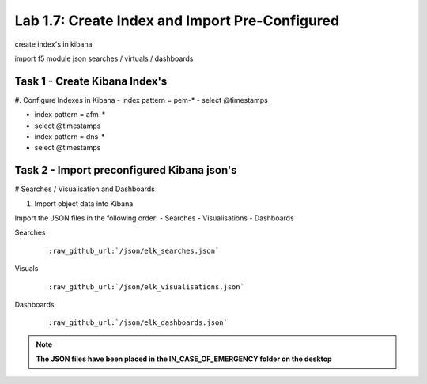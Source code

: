 .. |labmodule| replace:: 1
.. |labnum| replace:: 7
.. |labdot| replace:: |labmodule|\ .\ |labnum|
.. |labund| replace:: |labmodule|\ _\ |labnum|
.. |labname| replace:: Lab\ |labdot|
.. |labnameund| replace:: Lab\ |labund|

Lab |labmodule|\.\ |labnum|\: Create Index and Import Pre-Configured
--------------------------------------------------------------------

create index's in kibana

import f5 module json searches / virtuals / dashboards


Task 1 - Create Kibana Index's
^^^^^^^^^^^^^^^^^^^^^^^^^^^^^^

#. Configure Indexes in Kibana
- index pattern = pem-*
- select @timestamps

- index pattern = afm-*
- select @timestamps

- index pattern = dns-*
- select @timestamps


Task 2 - Import preconfigured Kibana json's
^^^^^^^^^^^^^^^^^^^^^^^^^^^^^^^^^^^^^^^^^^^

# Searches / Visualisation and Dashboards

#. Import object data into Kibana

Import the JSON files in the following order:
- Searches
- Visualisations
- Dashboards

Searches

   .. parsed-literal:: 

      :raw_github_url:`/json/elk_searches.json`

|template10|

.. |template10| image:: /_static/template10.png
   :width: 12.0in
   :height: 5.0in

|template11|

.. |template11| image:: /_static/template11.png
   :width: 4.0in
   :height: 3.0in

Visuals

   .. parsed-literal:: 

      :raw_github_url:`/json/elk_visualisations.json`

|template12|

.. |template12| image:: /_static/template12.png
   :width: 6.0in
   :height: 5.0in

Dashboards

   .. parsed-literal:: 

      :raw_github_url:`/json/elk_dashboards.json`

|template13|

.. |template13| image:: /_static/template13.png
   :width: 12.0in
   :height: 6.0in

.. NOTE::

	**The JSON files have been placed in the IN_CASE_OF_EMERGENCY folder on the desktop**

